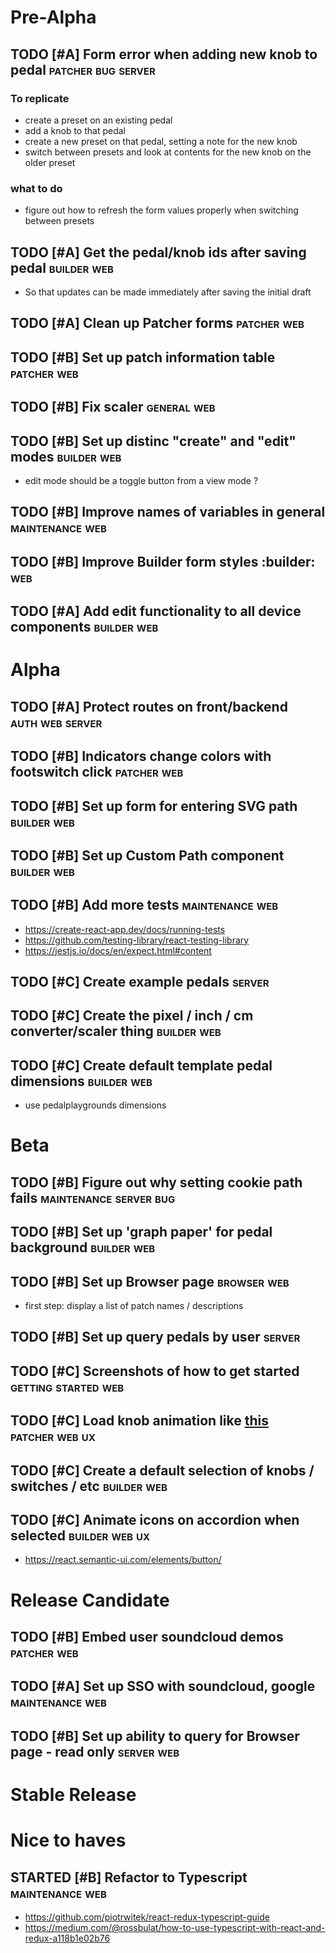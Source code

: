 * Pre-Alpha
** TODO [#A] Form error when adding new knob to pedal    :patcher:bug:server:
*** To replicate
    - create a preset on an existing pedal
    - add a knob to that pedal
    - create a new preset on that pedal, setting a note for the new knob
    - switch between presets and look at contents for the new knob on the older preset
*** what to do
    - figure out how to refresh the form values properly when switching between presets
** TODO [#A] Get the pedal/knob ids after saving pedal        :builder:web:
   - So that updates can be made immediately after saving the initial draft
** TODO [#A] Clean up Patcher forms                             :patcher:web:
** TODO [#B] Set up patch information table                     :patcher:web:
** TODO [#B] Fix scaler                                         :general:web:
** TODO [#B] Set up distinc "create" and "edit" modes           :builder:web:
   - edit mode should be a toggle button from a view mode ?
** TODO [#B] Improve names of variables in general          :maintenance:web:
** TODO [#B] Improve Builder form styles                       :builder::web:
** TODO [#A] Add edit functionality to all device components    :builder:web:
* Alpha
** TODO [#A] Protect routes on front/backend                :auth:web:server:
** TODO [#B] Indicators change colors with footswitch click     :patcher:web:
** TODO [#B] Set up form for entering SVG path                  :builder:web:
** TODO [#B] Set up Custom Path component                       :builder:web:
** TODO [#B] Add more tests                                 :maintenance:web:
   - https://create-react-app.dev/docs/running-tests
   - https://github.com/testing-library/react-testing-library
   - https://jestjs.io/docs/en/expect.html#content
** TODO [#C] Create example pedals                                   :server:
** TODO [#C] Create the pixel / inch / cm converter/scaler thing :builder:web:
** TODO [#C] Create default template pedal dimensions           :builder:web:
   - use pedalplaygrounds dimensions
* Beta
** TODO [#B] Figure out why setting cookie path fails :maintenance:server:bug:
** TODO [#B] Set up 'graph paper' for pedal background          :builder:web:
** TODO [#B] Set up Browser page                                :browser:web:
   - first step: display a list of patch names / descriptions
** TODO [#B] Set up query pedals by user                             :server:
** TODO [#C] Screenshots of how to get started          :getting:started:web:
** TODO [#C] Load knob animation like [[https://codesandbox.io/s/framer-motion-directional-stagger-effect-grid-f127v][this]]                   :patcher:web:ux:
** TODO [#C] Create a default selection of knobs / switches / etc :builder:web:
** TODO [#C] Animate icons on accordion when selected        :builder:web:ux:
   - https://react.semantic-ui.com/elements/button/
* Release Candidate
** TODO [#B] Embed user soundcloud demos                        :patcher:web:
** TODO [#A] Set up SSO with soundcloud, google             :maintenance:web:
** TODO [#B] Set up ability to query for Browser page - read only :server:web:
* Stable Release
* Nice to haves
** STARTED [#B] Refactor to Typescript                      :maintenance:web:
   - https://github.com/piotrwitek/react-redux-typescript-guide
   - https://medium.com/@rossbulat/how-to-use-typescript-with-react-and-redux-a118b1e02b76

     

